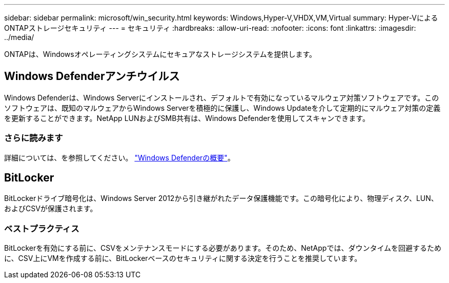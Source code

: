 ---
sidebar: sidebar 
permalink: microsoft/win_security.html 
keywords: Windows,Hyper-V,VHDX,VM,Virtual 
summary: Hyper-VによるONTAPストレージセキュリティ 
---
= セキュリティ
:hardbreaks:
:allow-uri-read: 
:nofooter: 
:icons: font
:linkattrs: 
:imagesdir: ../media/


[role="lead"]
ONTAPは、Windowsオペレーティングシステムにセキュアなストレージシステムを提供します。



== Windows Defenderアンチウイルス

Windows Defenderは、Windows Serverにインストールされ、デフォルトで有効になっているマルウェア対策ソフトウェアです。このソフトウェアは、既知のマルウェアからWindows Serverを積極的に保護し、Windows Updateを介して定期的にマルウェア対策の定義を更新することができます。NetApp LUNおよびSMB共有は、Windows Defenderを使用してスキャンできます。



=== さらに読みます

詳細については、を参照してください。 https://technet.microsoft.com/windows-server-docs/security/windows-defender/windows-defender-overview-windows-server?f=255&MSPPError=-2147217396["Windows Defenderの概要"]。



== BitLocker

BitLockerドライブ暗号化は、Windows Server 2012から引き継がれたデータ保護機能です。この暗号化により、物理ディスク、LUN、およびCSVが保護されます。



=== ベストプラクティス

BitLockerを有効にする前に、CSVをメンテナンスモードにする必要があります。そのため、NetAppでは、ダウンタイムを回避するために、CSV上にVMを作成する前に、BitLockerベースのセキュリティに関する決定を行うことを推奨しています。

